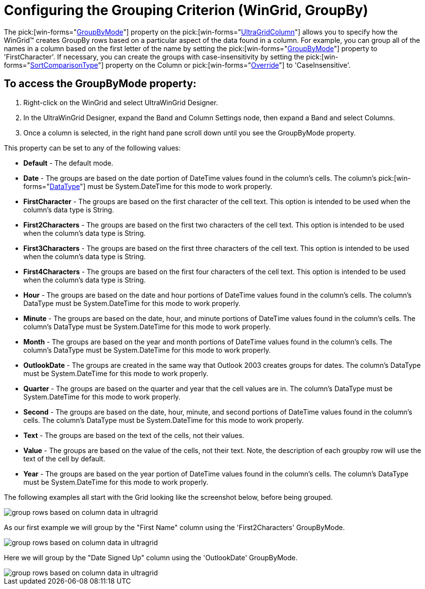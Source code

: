 ﻿////

|metadata|
{
    "name": "wingrid-grouping-criteria",
    "controlName": ["WinGrid"],
    "tags": ["Application Scenarios","Grids","How Do I"],
    "guid": "{EE806A02-705D-4E4F-9D36-29171DBF6BC9}",  
    "buildFlags": [],
    "createdOn": "2005-11-07T00:00:00Z"
}
|metadata|
////

= Configuring the Grouping Criterion (WinGrid, GroupBy)

The  pick:[win-forms="link:{ApiPlatform}win.ultrawingrid{ApiVersion}~infragistics.win.ultrawingrid.ultragridcolumn~groupbymode.html[GroupByMode]"]  property on the  pick:[win-forms="link:{ApiPlatform}win.ultrawingrid{ApiVersion}~infragistics.win.ultrawingrid.ultragridcolumn.html[UltraGridColumn]"]  allows you to specify how the WinGrid™ creates GroupBy rows based on a particular aspect of the data found in a column. For example, you can group all of the names in a column based on the first letter of the name by setting the  pick:[win-forms="link:{ApiPlatform}win.ultrawingrid{ApiVersion}~infragistics.win.ultrawingrid.ultragridcolumn~groupbymode.html[GroupByMode]"]  property to 'FirstCharacter'. If necessary, you can create the groups with case-insensitivity by setting the  pick:[win-forms="link:{ApiPlatform}win.ultrawingrid{ApiVersion}~infragistics.win.ultrawingrid.ultragridoverride~sortcomparisontype.html[SortComparisonType]"]  property on the Column or  pick:[win-forms="link:{ApiPlatform}win.ultrawingrid{ApiVersion}~infragistics.win.ultrawingrid.ultragridoverride.html[Override]"]  to 'CaseInsensitive'.

== To access the GroupByMode property:

[start=1]
. Right-click on the WinGrid and select UltraWinGrid Designer.
[start=2]
. In the UltraWinGrid Designer, expand the Band and Column Settings node, then expand a Band and select Columns.
[start=3]
. Once a column is selected, in the right hand pane scroll down until you see the GroupByMode property.

This property can be set to any of the following values:

** *Default* - The default mode.
** *Date* - The groups are based on the date portion of DateTime values found in the column's cells. The column's  pick:[win-forms="link:{ApiPlatform}win.ultrawingrid{ApiVersion}~infragistics.win.ultrawingrid.ultragridcolumn~datatype.html[DataType]"]  must be System.DateTime for this mode to work properly.
** *FirstCharacter* - The groups are based on the first character of the cell text. This option is intended to be used when the column's data type is String.
** *First2Characters* - The groups are based on the first two characters of the cell text. This option is intended to be used when the column's data type is String.
** *First3Characters* - The groups are based on the first three characters of the cell text. This option is intended to be used when the column's data type is String.
** *First4Characters* - The groups are based on the first four characters of the cell text. This option is intended to be used when the column's data type is String.
** *Hour* - The groups are based on the date and hour portions of DateTime values found in the column's cells. The column's DataType must be System.DateTime for this mode to work properly.
** *Minute* - The groups are based on the date, hour, and minute portions of DateTime values found in the column's cells. The column's DataType must be System.DateTime for this mode to work properly.
** *Month* - The groups are based on the year and month portions of DateTime values found in the column's cells. The column's DataType must be System.DateTime for this mode to work properly.
** *OutlookDate* - The groups are created in the same way that Outlook 2003 creates groups for dates. The column's DataType must be System.DateTime for this mode to work properly.
** *Quarter* - The groups are based on the quarter and year that the cell values are in. The column's DataType must be System.DateTime for this mode to work properly.
** *Second* - The groups are based on the date, hour, minute, and second portions of DateTime values found in the column's cells. The column's DataType must be System.DateTime for this mode to work properly.
** *Text* - The groups are based on the text of the cells, not their values.
** *Value* - The groups are based on the value of the cells, not their text. Note, the description of each groupby row will use the text of the cell by default.
** *Year* - The groups are based on the year portion of DateTime values found in the column's cells. The column's DataType must be System.DateTime for this mode to work properly.

The following examples all start with the Grid looking like the screenshot below, before being grouped.

image::Images/WinGrid_GroupBy_Break_Behavior_01.png[group rows based on column data in ultragrid]

As our first example we will group by the "First Name" column using the 'First2Characters' GroupByMode.

image::Images/WinGrid_GroupBy_Break_Behavior_02.png[group rows based on column data in ultragrid]

Here we will group by the "Date Signed Up" column using the 'OutlookDate' GroupByMode.

image::Images/WinGrid_GroupBy_Break_Behavior_03.png[group rows based on column data in ultragrid]